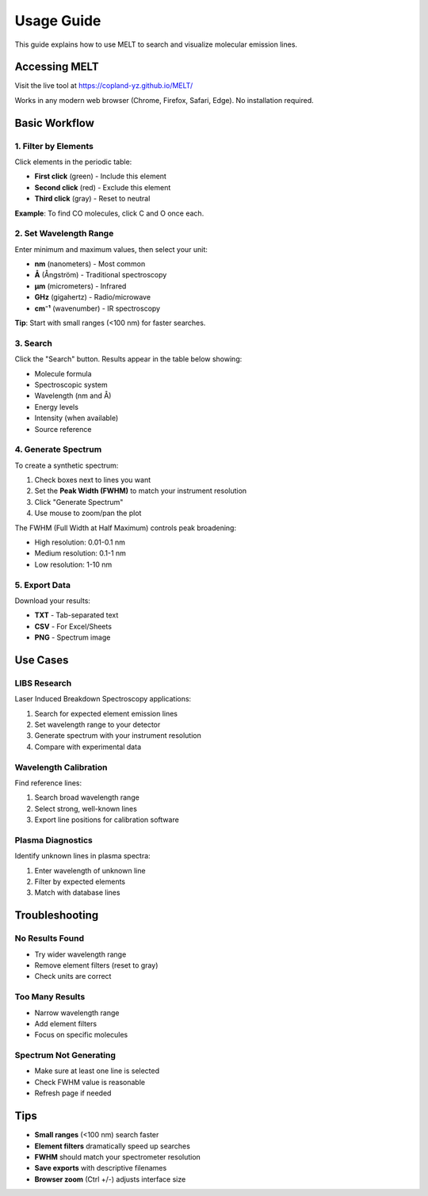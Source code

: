 Usage Guide
===========

This guide explains how to use MELT to search and visualize molecular emission lines.

Accessing MELT
--------------

Visit the live tool at https://copland-yz.github.io/MELT/

Works in any modern web browser (Chrome, Firefox, Safari, Edge). No installation required.

Basic Workflow
--------------

1. Filter by Elements
~~~~~~~~~~~~~~~~~~~~~

Click elements in the periodic table:

* **First click** (green) - Include this element
* **Second click** (red) - Exclude this element
* **Third click** (gray) - Reset to neutral

**Example**: To find CO molecules, click C and O once each.

2. Set Wavelength Range
~~~~~~~~~~~~~~~~~~~~~~~

Enter minimum and maximum values, then select your unit:

* **nm** (nanometers) - Most common
* **Å** (Ångström) - Traditional spectroscopy
* **μm** (micrometers) - Infrared
* **GHz** (gigahertz) - Radio/microwave
* **cm⁻¹** (wavenumber) - IR spectroscopy

**Tip**: Start with small ranges (<100 nm) for faster searches.

3. Search
~~~~~~~~~

Click the "Search" button. Results appear in the table below showing:

* Molecule formula
* Spectroscopic system
* Wavelength (nm and Å)
* Energy levels
* Intensity (when available)
* Source reference

4. Generate Spectrum
~~~~~~~~~~~~~~~~~~~~

To create a synthetic spectrum:

1. Check boxes next to lines you want
2. Set the **Peak Width (FWHM)** to match your instrument resolution
3. Click "Generate Spectrum"
4. Use mouse to zoom/pan the plot

The FWHM (Full Width at Half Maximum) controls peak broadening:

* High resolution: 0.01-0.1 nm
* Medium resolution: 0.1-1 nm
* Low resolution: 1-10 nm

5. Export Data
~~~~~~~~~~~~~~

Download your results:

* **TXT** - Tab-separated text
* **CSV** - For Excel/Sheets
* **PNG** - Spectrum image

Use Cases
---------

LIBS Research
~~~~~~~~~~~~~

Laser Induced Breakdown Spectroscopy applications:

1. Search for expected element emission lines
2. Set wavelength range to your detector
3. Generate spectrum with your instrument resolution
4. Compare with experimental data

Wavelength Calibration
~~~~~~~~~~~~~~~~~~~~~~

Find reference lines:

1. Search broad wavelength range
2. Select strong, well-known lines
3. Export line positions for calibration software

Plasma Diagnostics
~~~~~~~~~~~~~~~~~~

Identify unknown lines in plasma spectra:

1. Enter wavelength of unknown line
2. Filter by expected elements
3. Match with database lines

Troubleshooting
---------------

No Results Found
~~~~~~~~~~~~~~~~

* Try wider wavelength range
* Remove element filters (reset to gray)
* Check units are correct

Too Many Results
~~~~~~~~~~~~~~~~

* Narrow wavelength range
* Add element filters
* Focus on specific molecules

Spectrum Not Generating
~~~~~~~~~~~~~~~~~~~~~~~~

* Make sure at least one line is selected
* Check FWHM value is reasonable
* Refresh page if needed

Tips
----

* **Small ranges** (<100 nm) search faster
* **Element filters** dramatically speed up searches
* **FWHM** should match your spectrometer resolution
* **Save exports** with descriptive filenames
* **Browser zoom** (Ctrl +/-) adjusts interface size
